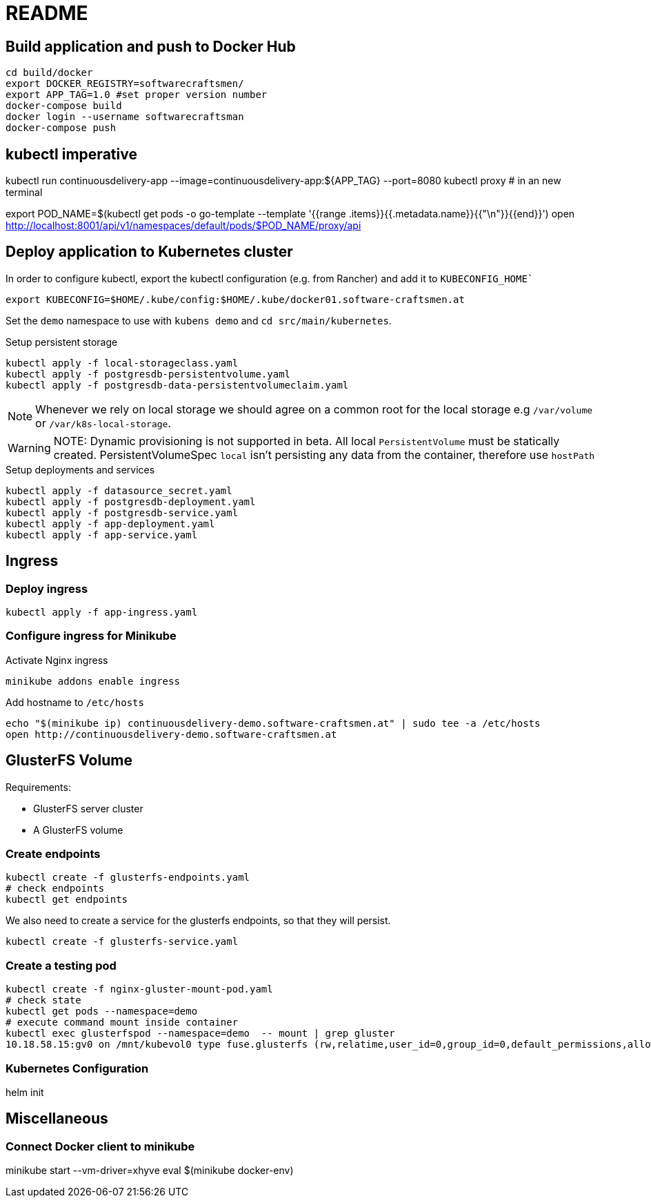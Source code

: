 = README

== Build application and push to Docker Hub

[source, bash]
----
cd build/docker
export DOCKER_REGISTRY=softwarecraftsmen/
export APP_TAG=1.0 #set proper version number
docker-compose build
docker login --username softwarecraftsman
docker-compose push
----

== kubectl imperative

kubectl run continuousdelivery-app --image=continuousdelivery-app:${APP_TAG} --port=8080
kubectl proxy # in an new terminal

export POD_NAME=$(kubectl get pods -o go-template --template '{{range .items}}{{.metadata.name}}{{"\n"}}{{end}}')
open http://localhost:8001/api/v1/namespaces/default/pods/$POD_NAME/proxy/api

== Deploy application to Kubernetes cluster

In order to configure kubectl, export the kubectl configuration (e.g. from Rancher) and add it to `KUBECONFIG_HOME``

----
export KUBECONFIG=$HOME/.kube/config:$HOME/.kube/docker01.software-craftsmen.at
----

Set the `demo` namespace to use with `kubens demo` and `cd src/main/kubernetes`.

.Setup persistent storage
[source, bash]
----
kubectl apply -f local-storageclass.yaml
kubectl apply -f postgresdb-persistentvolume.yaml
kubectl apply -f postgresdb-data-persistentvolumeclaim.yaml
----

NOTE: Whenever we rely on local storage we should agree on a common root for the local storage e.g `/var/volume` or `/var/k8s-local-storage`.

WARNING: NOTE: Dynamic provisioning is not supported in beta. All local `PersistentVolume` must be statically created. PersistentVolumeSpec `local` isn't persisting any data from the container, therefore use `hostPath`

.Setup deployments and services
----
kubectl apply -f datasource_secret.yaml
kubectl apply -f postgresdb-deployment.yaml
kubectl apply -f postgresdb-service.yaml
kubectl apply -f app-deployment.yaml
kubectl apply -f app-service.yaml
----

== Ingress

=== Deploy ingress

[source,bash]
----
kubectl apply -f app-ingress.yaml
----

=== Configure ingress for Minikube

.Activate Nginx ingress
[source,bash]
----
minikube addons enable ingress
----

.Add hostname to `/etc/hosts`
[source,bash]
----
echo "$(minikube ip) continuousdelivery-demo.software-craftsmen.at" | sudo tee -a /etc/hosts
open http://continuousdelivery-demo.software-craftsmen.at
----

== GlusterFS Volume

Requirements:

* GlusterFS server cluster
* A GlusterFS volume

=== Create endpoints

[source,bash]
----
kubectl create -f glusterfs-endpoints.yaml
# check endpoints
kubectl get endpoints
----

We also need to create a service for the glusterfs endpoints, so that they will persist.

[source,bash]
----
kubectl create -f glusterfs-service.yaml
----

=== Create a testing pod

[source,bash]
----
kubectl create -f nginx-gluster-mount-pod.yaml
# check state
kubectl get pods --namespace=demo
# execute command mount inside container
kubectl exec glusterfspod --namespace=demo  -- mount | grep gluster
10.18.58.15:gv0 on /mnt/kubevol0 type fuse.glusterfs (rw,relatime,user_id=0,group_id=0,default_permissions,allow_other,max_read=131072)
----

=== Kubernetes Configuration

helm init

== Miscellaneous

=== Connect Docker client to minikube

minikube start --vm-driver=xhyve
eval $(minikube docker-env)

